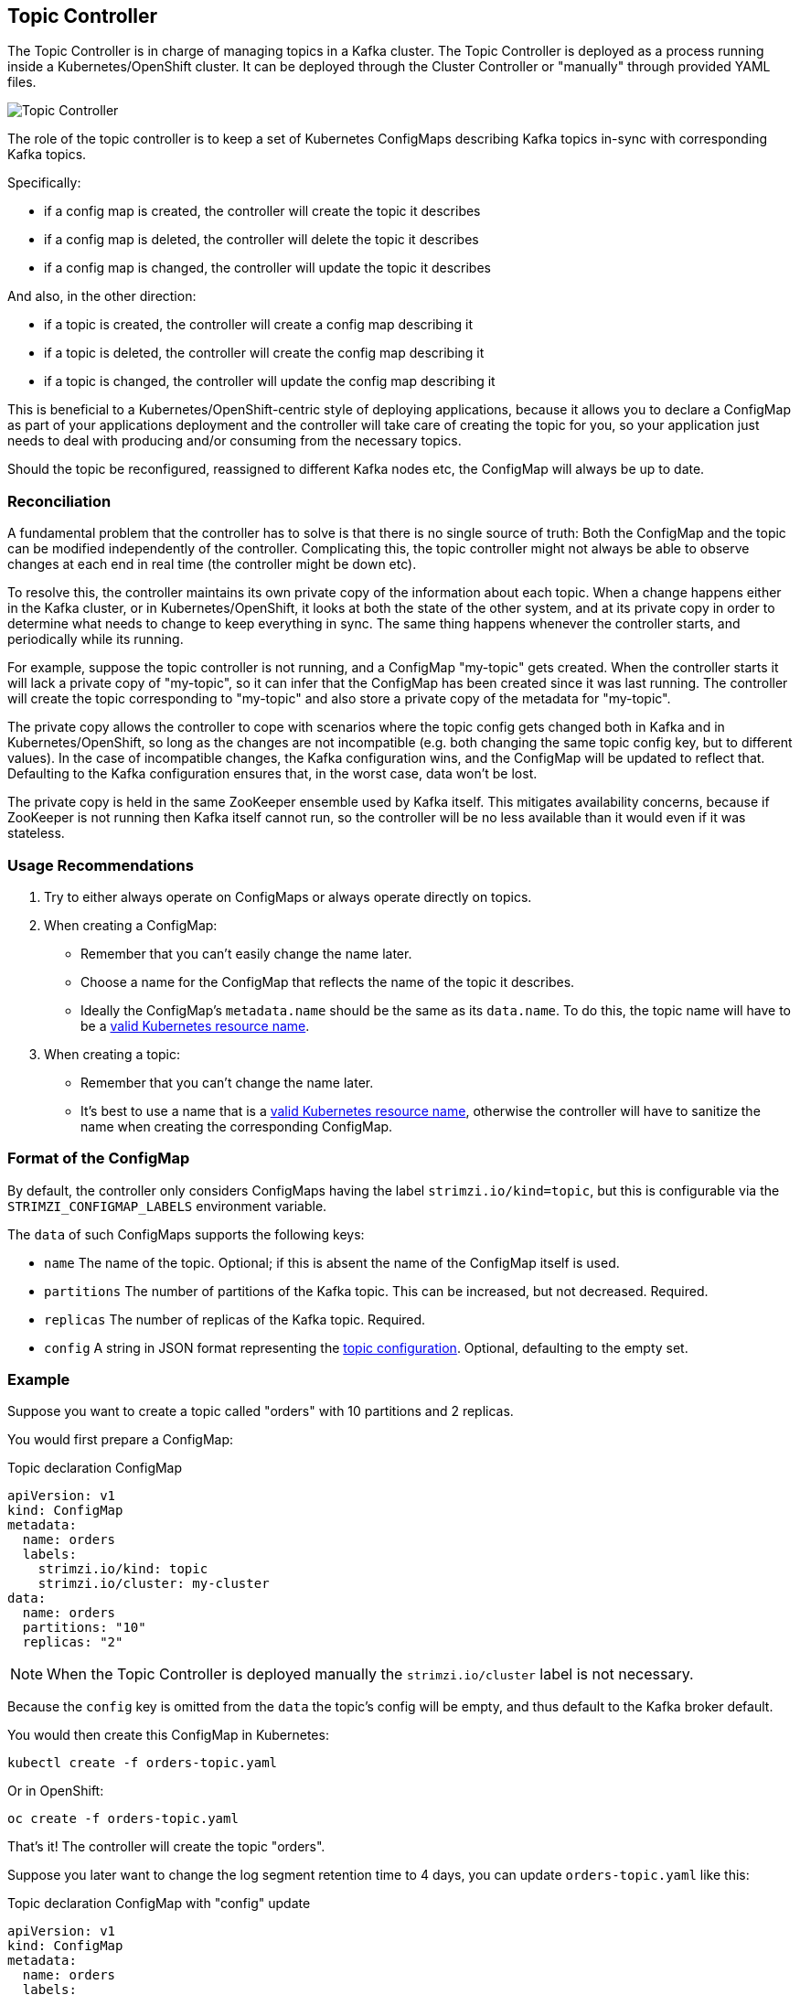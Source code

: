 == Topic Controller

The Topic Controller is in charge of managing topics in a Kafka cluster. The Topic Controller is deployed as a process
running inside a Kubernetes/OpenShift cluster.
It can be deployed through the Cluster Controller or "manually" through provided YAML files.

image::topic_controller.png[Topic Controller]

The role of the topic controller is to keep a set of Kubernetes ConfigMaps describing Kafka topics in-sync with
corresponding Kafka topics.

Specifically:
 
* if a config map is created, the controller will create the topic it describes
* if a config map is deleted, the controller will delete the topic it describes
* if a config map is changed, the controller will update the topic it describes

And also, in the other direction:

* if a topic is created, the controller will create a config map describing it
* if a topic is deleted, the controller will create the config map describing it
* if a topic is changed, the controller will update the config map describing it

This is beneficial to a Kubernetes/OpenShift-centric style of deploying 
applications, because it allows you to declare a ConfigMap as part of your
applications deployment and the controller will take care of creating 
the topic for you, so your application just needs to deal with producing 
and/or consuming from the necessary topics.

Should the topic be reconfigured, reassigned to different Kafka nodes etc, 
the ConfigMap will always be up to date.


=== Reconciliation

A fundamental problem that the controller has to solve is that there is no 
single source of truth: 
Both the ConfigMap and the topic can be modified independently of the controller. 
Complicating this, the topic controller might not always be able to observe
changes at each end in real time (the controller might be down etc).
 
To resolve this, the controller maintains its own private copy of the 
information about each topic. 
When a change happens either in the Kafka cluster, or 
in Kubernetes/OpenShift, it looks at both the state of the other system, and at its 
private copy in order to determine what needs to change to keep everything in sync.  
The same thing happens whenever the controller starts, and periodically while its running.

For example, suppose the topic controller is not running, and a ConfigMap "my-topic" gets created. 
When the controller starts it will lack a private copy of "my-topic", 
so it can infer that the ConfigMap has been created since it was last running. 
The controller will create the topic corresponding to "my-topic" and also store a private copy of the 
metadata for "my-topic".

The private copy allows the controller to cope with scenarios where the topic 
config gets changed both in Kafka and in Kubernetes/OpenShift, so long as the 
changes are not incompatible (e.g. both changing the same topic config key, but to 
different values). 
In the case of incompatible changes, the Kafka configuration wins, and the ConfigMap will 
be updated to reflect that. Defaulting to the Kafka configuration ensures that, 
in the worst case, data won't be lost. 

The private copy is held in the same ZooKeeper ensemble used by Kafka itself. 
This mitigates availability concerns, because if ZooKeeper is not running
then Kafka itself cannot run, so the controller will be no less available 
than it would even if it was stateless. 


=== Usage Recommendations

. Try to either always operate on ConfigMaps or always operate directly on topics.
. When creating a ConfigMap:
    * Remember that you can't easily change the name later.
    * Choose a name for the ConfigMap that reflects the name of the topic it describes.
    * Ideally the ConfigMap's `metadata.name` should be the same as its `data.name`.
      To do this, the topic name will have to be a https://github.com/kubernetes/community/blob/master/contributors/design-proposals/architecture/identifiers.md[valid Kubernetes resource name].
. When creating a topic:
    * Remember that you can't change the name later.
    * It's best to use a name that is a https://github.com/kubernetes/community/blob/master/contributors/design-proposals/architecture/identifiers.md[valid Kubernetes resource name],
      otherwise the controller will have to sanitize the name when creating 
      the corresponding ConfigMap.

[[topic_config_map_details]]
=== Format of the ConfigMap

By default, the controller only considers ConfigMaps having the label `strimzi.io/kind=topic`, 
but this is configurable via the `STRIMZI_CONFIGMAP_LABELS` environment variable.

The `data` of such ConfigMaps supports the following keys:

* `name` The name of the topic. Optional; if this is absent the name of the ConfigMap itself is used.
* `partitions` The number of partitions of the Kafka topic. This can be increased, but not decreased. Required. 
* `replicas` The number of replicas of the Kafka topic. Required. 
* `config` A string in JSON format representing the https://kafka.apache.org/documentation/#topicconfigs[topic configuration]. Optional, defaulting to the empty set.
 

=== Example

Suppose you want to create a topic called "orders" with 10 partitions and 2 replicas. 

You would first prepare a ConfigMap:

.Topic declaration ConfigMap
[source,yaml]
----
apiVersion: v1
kind: ConfigMap
metadata:
  name: orders
  labels:
    strimzi.io/kind: topic
    strimzi.io/cluster: my-cluster
data:
  name: orders
  partitions: "10"
  replicas: "2"
----

NOTE: When the Topic Controller is deployed manually the `strimzi.io/cluster` label is not necessary.

Because the `config` key is omitted from the `data` the topic's config will be empty, and thus default to the 
Kafka broker default.

You would then create this ConfigMap in Kubernetes:

[source]
----
kubectl create -f orders-topic.yaml
----
    
Or in OpenShift:

[source]
----
oc create -f orders-topic.yaml
----

That's it! The controller will create the topic "orders".

Suppose you later want to change the log segment retention time to 4 days, 
you can update `orders-topic.yaml` like this:

.Topic declaration ConfigMap with "config" update
[source,yaml]
----
apiVersion: v1
kind: ConfigMap
metadata:
  name: orders
  labels:
    strimzi.io/kind: topic
    strimzi.io/cluster: my-cluster
data:
  name: orders
  partitions: "10"
  replicas: "2"
  config: '{ "retention.ms":"345600000" }'
----

And use `oc update -f` or `kubectl update -f` to up update the ConfigMap 
in OpenShift/Kubernetes.


=== Unsupported operations

* You can't change the `data.name` key in a ConfigMap, because Kafka doesn't support changing topic names.
* You can't decrease the `data.partitions`, because Kafka doesn't support this.
* You should exercise caution in increasing `data.partitions` for topics with keys, as it will change 
  how records are partitioned. 

    
=== Controller environment

The controller is configured from environment variables:

* `STRIMZI_CONFIGMAP_LABELS` 
– The Kubernetes label selector used to identify ConfigMaps to be managed by the controller.
  Default: `strimzi.io/kind=topic`.
* `STRIMZI_ZOOKEEPER_SESSION_TIMEOUT_MS`
– The Zookeeper session timeout, in milliseconds. For example `10000`. Default: `20000` (20 seconds).
* `STRIMZI_KAFKA_BOOTSTRAP_SERVERS`
– The list of Kafka bootstrap servers. This variable is mandatory.
* `STRIMZI_ZOOKEEPER_CONNECT`
– The Zookeeper connection information. This variable is mandatory.
* `STRIMZI_FULL_RECONCILIATION_INTERVAL_MS`
– The interval between periodic reconciliations, in milliseconds.
* `STRIMZI_TOPIC_METADATA_MAX_ATTEMPTS`
– The number of attempts for getting topics metadata from Kafka. The time between each attempt is defined as an exponential
back-off. You might want to increase this value when topic creation could take more time due to its larger size
(i.e. many partitions/replicas). Default `6`.

If the controller configuration needs to be changed the process must be killed and restarted.
Since the controller is intended to execute within Kubernetes, this can be achieved
by deleting the pod.
